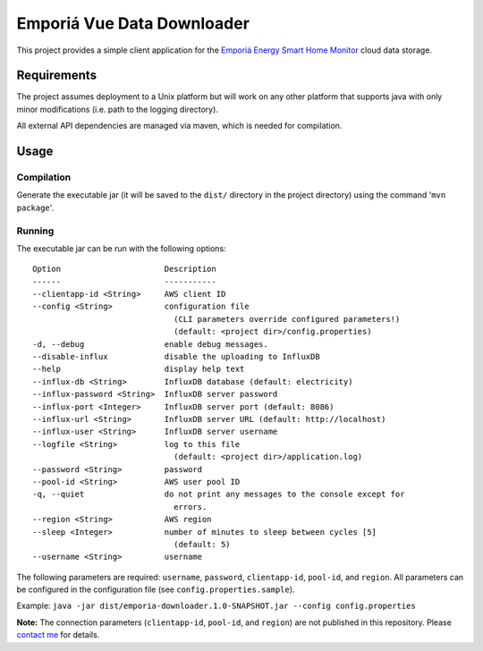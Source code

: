 ===========================
Emporiá Vue Data Downloader
===========================

This project provides a simple client application for the `Emporiá Energy Smart Home Monitor <https://emporiaenergy.com>`_ cloud data storage.

Requirements
============

The project assumes deployment to a Unix platform but will work on any other platform that supports java with only minor modifications (i.e. path to the logging directory). 

All external API dependencies are managed via maven, which is needed for compilation. 

Usage
=============

Compilation
-----------

Generate the executable jar (it will be saved to the ``dist/`` directory in the project directory) using the command '``mvn package``'.

Running
-----------

The executable jar can be run with the following options::

    Option                      Description                                        
    ------                      -----------                                        
    --clientapp-id <String>     AWS client ID                                      
    --config <String>           configuration file
                                  (CLI parameters override configured parameters!)
                                  (default: <project dir>/config.properties)                    
    -d, --debug                 enable debug messages.                             
    --disable-influx            disable the uploading to InfluxDB                  
    --help                      display help text                                  
    --influx-db <String>        InfluxDB database (default: electricity)           
    --influx-password <String>  InfluxDB server password                           
    --influx-port <Integer>     InfluxDB server port (default: 8086)               
    --influx-url <String>       InfluxDB server URL (default: http://localhost)    
    --influx-user <String>      InfluxDB server username                           
    --logfile <String>          log to this file                                   
                                  (default: <project dir>/application.log)                      
    --password <String>         password                                           
    --pool-id <String>          AWS user pool ID                                   
    -q, --quiet                 do not print any messages to the console except for
                                  errors.                                          
    --region <String>           AWS region                                         
    --sleep <Integer>           number of minutes to sleep between cycles [5]      
                                  (default: 5)                                     
    --username <String>         username        

The following parameters are required: ``username``, ``password``, ``clientapp-id``, ``pool-id``, and ``region``. All parameters can be configured in the configuration file (see ``config.properties.sample``).

Example: ``java -jar dist/emporia-downloader.1.0-SNAPSHOT.jar --config config.properties``

**Note:** The connection parameters (``clientapp-id``, ``pool-id``, and ``region``) are not published in this repository. Please `contact me <mailto:helgew@grajagan.org>`_ for details.
